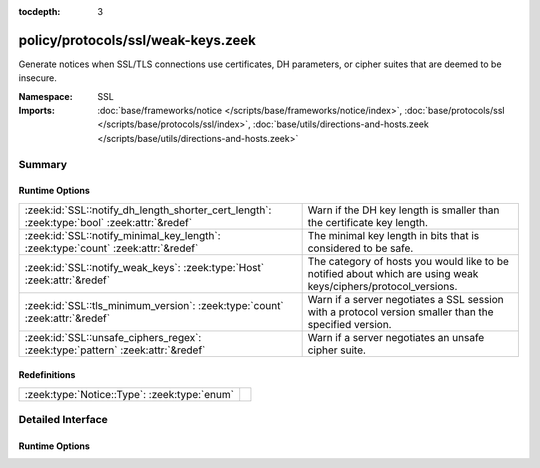 :tocdepth: 3

policy/protocols/ssl/weak-keys.zeek
===================================
.. zeek:namespace:: SSL

Generate notices when SSL/TLS connections use certificates, DH parameters,
or cipher suites that are deemed to be insecure.

:Namespace: SSL
:Imports: :doc:`base/frameworks/notice </scripts/base/frameworks/notice/index>`, :doc:`base/protocols/ssl </scripts/base/protocols/ssl/index>`, :doc:`base/utils/directions-and-hosts.zeek </scripts/base/utils/directions-and-hosts.zeek>`

Summary
~~~~~~~
Runtime Options
###############
=========================================================================================== ==============================================================================
:zeek:id:`SSL::notify_dh_length_shorter_cert_length`: :zeek:type:`bool` :zeek:attr:`&redef` Warn if the DH key length is smaller than the certificate key length.
:zeek:id:`SSL::notify_minimal_key_length`: :zeek:type:`count` :zeek:attr:`&redef`           The minimal key length in bits that is considered to be safe.
:zeek:id:`SSL::notify_weak_keys`: :zeek:type:`Host` :zeek:attr:`&redef`                     The category of hosts you would like to be notified about which are using weak
                                                                                            keys/ciphers/protocol_versions.
:zeek:id:`SSL::tls_minimum_version`: :zeek:type:`count` :zeek:attr:`&redef`                 Warn if a server negotiates a SSL session with a protocol version smaller than
                                                                                            the specified version.
:zeek:id:`SSL::unsafe_ciphers_regex`: :zeek:type:`pattern` :zeek:attr:`&redef`              Warn if a server negotiates an unsafe cipher suite.
=========================================================================================== ==============================================================================

Redefinitions
#############
============================================ =
:zeek:type:`Notice::Type`: :zeek:type:`enum` 
============================================ =


Detailed Interface
~~~~~~~~~~~~~~~~~~
Runtime Options
###############
.. zeek:id:: SSL::notify_dh_length_shorter_cert_length

   :Type: :zeek:type:`bool`
   :Attributes: :zeek:attr:`&redef`
   :Default: ``T``

   Warn if the DH key length is smaller than the certificate key length. This is
   potentially unsafe because it gives a wrong impression of safety due to the
   certificate key length. However, it is very common and cannot be avoided in some
   settings (e.g. with old jave clients).

.. zeek:id:: SSL::notify_minimal_key_length

   :Type: :zeek:type:`count`
   :Attributes: :zeek:attr:`&redef`
   :Default: ``2048``

   The minimal key length in bits that is considered to be safe. Any shorter
   (non-EC) key lengths will trigger a notice.

.. zeek:id:: SSL::notify_weak_keys

   :Type: :zeek:type:`Host`
   :Attributes: :zeek:attr:`&redef`
   :Default: ``LOCAL_HOSTS``

   The category of hosts you would like to be notified about which are using weak
   keys/ciphers/protocol_versions.  By default, these notices will be suppressed
   by the notice framework for 1 day after a particular host has had a notice
   generated. Choices are: LOCAL_HOSTS, REMOTE_HOSTS, ALL_HOSTS, NO_HOSTS

.. zeek:id:: SSL::tls_minimum_version

   :Type: :zeek:type:`count`
   :Attributes: :zeek:attr:`&redef`
   :Default: ``769``

   Warn if a server negotiates a SSL session with a protocol version smaller than
   the specified version. By default, the minimal version is TLSv10 because SSLv2
   and v3 have serious security issued.
   See https://tools.ietf.org/html/draft-thomson-sslv3-diediedie-00
   To disable, set to SSLv20

.. zeek:id:: SSL::unsafe_ciphers_regex

   :Type: :zeek:type:`pattern`
   :Attributes: :zeek:attr:`&redef`
   :Default:

   ::

      /^?((_EXPORT_)|(_RC4_))$?/

   Warn if a server negotiates an unsafe cipher suite. By default, we only warn when
   encountering old export cipher suites, or RC4 (see RFC7465).


